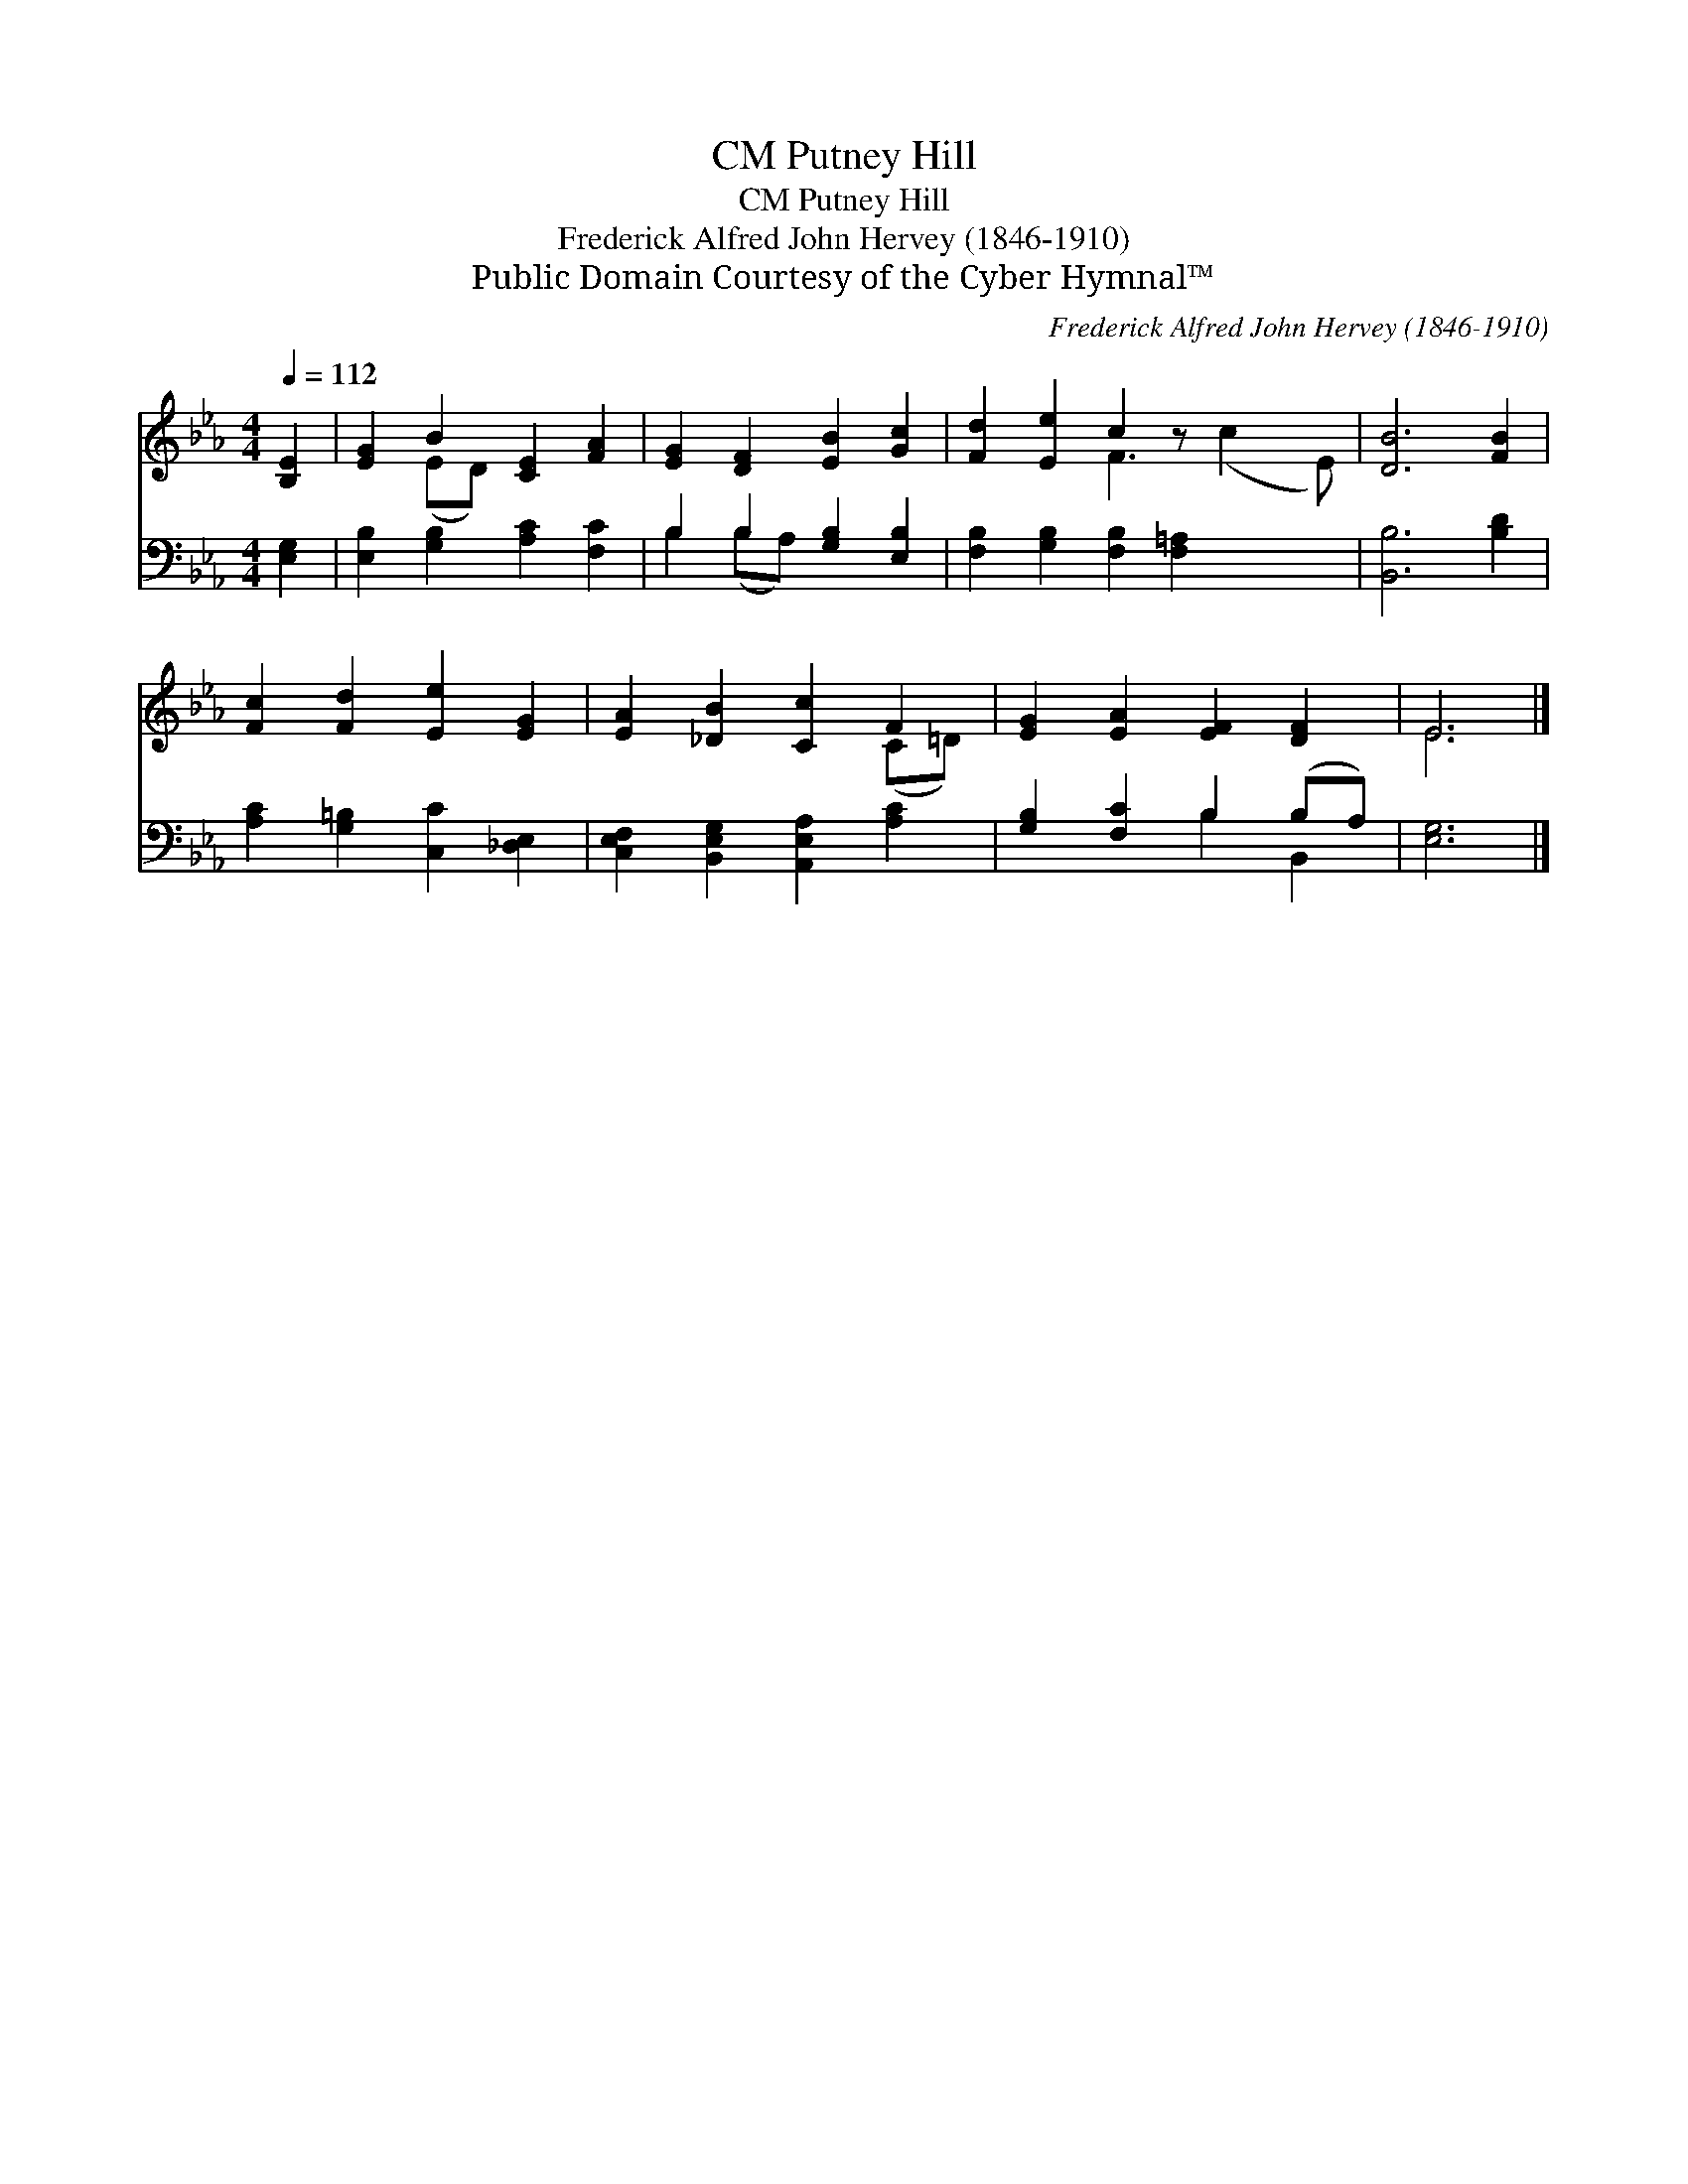 X:1
T:Putney Hill, CM
T:Putney Hill, CM
T:Frederick Alfred John Hervey (1846-1910)
T:Public Domain Courtesy of the Cyber Hymnal™
C:Frederick Alfred John Hervey (1846-1910)
Z:Public Domain
Z:Courtesy of the Cyber Hymnal™
%%score ( 1 2 ) ( 3 4 )
L:1/8
Q:1/4=112
M:4/4
K:Eb
V:1 treble 
V:2 treble 
V:3 bass 
V:4 bass 
V:1
 [B,E]2 | [EG]2 B2 [CE]2 [FA]2 | [EG]2 [DF]2 [EB]2 [Gc]2 | [Fd]2 [Ee]2 c2 z x3 | [DB]6 [FB]2 | %5
 [Fc]2 [Fd]2 [Ee]2 [EG]2 | [EA]2 [_DB]2 [Cc]2 F2 | [EG]2 [EA]2 [EF]2 [DF]2 | E6 |] %9
V:2
 x2 | x2 (ED) x4 | x8 | x4 F3 (c2 E) | x8 | x8 | x6 (C=D) | x8 | E6 |] %9
V:3
 [E,G,]2 | [E,B,]2 [G,B,]2 [A,C]2 [F,C]2 | B,2 B,2 [G,B,]2 [E,B,]2 | %3
 [F,B,]2 [G,B,]2 [F,B,]2 [F,=A,]2 x2 | [B,,B,]6 [B,D]2 | [A,C]2 [G,=B,]2 [C,C]2 [_D,E,]2 | %6
 [C,E,F,]2 [B,,E,G,]2 [A,,E,A,]2 [A,C]2 | [G,B,]2 [F,C]2 B,2 (B,A,) | [E,G,]6 |] %9
V:4
 x2 | x8 | B,2 (B,A,) x4 | x10 | x8 | x8 | x8 | x4 B,2 B,,2 | x6 |] %9


